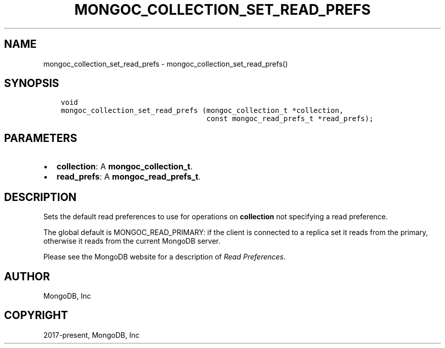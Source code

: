 .\" Man page generated from reStructuredText.
.
.TH "MONGOC_COLLECTION_SET_READ_PREFS" "3" "Aug 30, 2019" "1.15.1" "MongoDB C Driver"
.SH NAME
mongoc_collection_set_read_prefs \- mongoc_collection_set_read_prefs()
.
.nr rst2man-indent-level 0
.
.de1 rstReportMargin
\\$1 \\n[an-margin]
level \\n[rst2man-indent-level]
level margin: \\n[rst2man-indent\\n[rst2man-indent-level]]
-
\\n[rst2man-indent0]
\\n[rst2man-indent1]
\\n[rst2man-indent2]
..
.de1 INDENT
.\" .rstReportMargin pre:
. RS \\$1
. nr rst2man-indent\\n[rst2man-indent-level] \\n[an-margin]
. nr rst2man-indent-level +1
.\" .rstReportMargin post:
..
.de UNINDENT
. RE
.\" indent \\n[an-margin]
.\" old: \\n[rst2man-indent\\n[rst2man-indent-level]]
.nr rst2man-indent-level -1
.\" new: \\n[rst2man-indent\\n[rst2man-indent-level]]
.in \\n[rst2man-indent\\n[rst2man-indent-level]]u
..
.SH SYNOPSIS
.INDENT 0.0
.INDENT 3.5
.sp
.nf
.ft C
void
mongoc_collection_set_read_prefs (mongoc_collection_t *collection,
                                  const mongoc_read_prefs_t *read_prefs);
.ft P
.fi
.UNINDENT
.UNINDENT
.SH PARAMETERS
.INDENT 0.0
.IP \(bu 2
\fBcollection\fP: A \fBmongoc_collection_t\fP\&.
.IP \(bu 2
\fBread_prefs\fP: A \fBmongoc_read_prefs_t\fP\&.
.UNINDENT
.SH DESCRIPTION
.sp
Sets the default read preferences to use for operations on \fBcollection\fP not specifying a read preference.
.sp
The global default is MONGOC_READ_PRIMARY: if the client is connected to a replica set it reads from the primary, otherwise it reads from the current MongoDB server.
.sp
Please see the MongoDB website for a description of \fI\%Read Preferences\fP\&.
.SH AUTHOR
MongoDB, Inc
.SH COPYRIGHT
2017-present, MongoDB, Inc
.\" Generated by docutils manpage writer.
.
